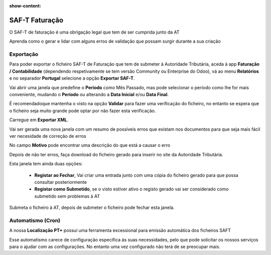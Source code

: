 :show-content:

===============
SAF-T Faturação
===============
O SAF-T de faturação é uma obrigação legal que tem de ser cumprida junto da AT

Aprenda como o gerar e lidar com alguns erros de validação que possam surgir durante a sua criação

.. raw:: html

    <div style="text-align: center; margin: 20px 0;">
        ─── ✦ ───
    </div>

Exportação
==========
Para poder exportar o ficheiro SAF-T de Faturação que tem de submeter à Autoridade Tributária, aceda à app
**Faturação / Contabilidade** (dependendo respetivamente se tem versão Community ou Enterprise do Odoo), vá ao menu
**Relatórios** e no separador **Portugal** selecione a opção **Exportar SAF-T**.

.. image:: fiscal_documents/v17_appInvoicingAccounting.png
   :align: center

.. image:: saft_invoicing/v17_exportSAFT1.png
   :align: center

Vai abrir uma janela que predefine o **Período** como Mês Passado, mas pode selecionar o período como lhe for mais
conveniente, mudando o **Período** ou alterando a **Data Inicial** e/ou **Data Final**.

É recomendadoque mantenha o visto na opção **Validar** para fazer uma verificação do ficheiro, no entanto se espera que
o ficheiro seja muito grande pode optar por não fazer esta verificação.

Carregue em **Exportar XML**.

.. image:: saft_invoicing/v17_exportSAFT2.png
   :align: center

Vai ser gerada uma nova janela com um resumo de possíveis erros que existam nos documentos para que seja mais fácil ver
necesidade de correção de erros

No campo **Motivo** pode encontrar uma descrição do que está a causar o erro

.. image:: saft_invoicing/v17_exportSAFT3.png
   :align: center

Depois de não ter erros, faça download do ficheiro gerado para inserir no site da Autoridade Tributária.

.. image:: saft_invoicing/v17_exportSAFT4.png
   :align: center

Esta janela tem ainda duas opções:

   - **Registar ao Fechar**, Vai criar uma entrada junto com uma cópia do ficheiro gerado para que possa consultar posteriormente
   - **Registar como Submetido**, se o visto estiver ativo o registo gerado vai ser considerado como submetido sem problemas à AT

.. image:: saft_invoicing/v17_exportSAFT5.png
   :align: center

Submeta o ficheiro à AT, depois de submeter o ficheiro pode fechar esta janela.

.. seealso::
    :doc:`Consulte as nossas FAQs sobre SAF-T de Faturação <../faq/saft_errors>`

.. _invoice_saft_invoice_cron:

Automatismo (Cron)
==================
A nossa **Localização PT+** possuí uma ferramenta excessional para emissão automática dos ficheiros SAFT

Esse automatismo carece de configuração específica às suas necessidades, pelo que pode solicitar os nossos serviços
para o ajudar com as configurações. No entanto uma vez configurado não terá de se preocupar mais.

.. seealso::
    Saiba mais sobre o nosso automatismo de criação de SAF-T marcando uma `Formação <https://exosoftware.pt/en/appointment>`_

..
    Importação
    ==========
    .. FIXME : Ainda não existe a ferramenta mas está no roadmap
